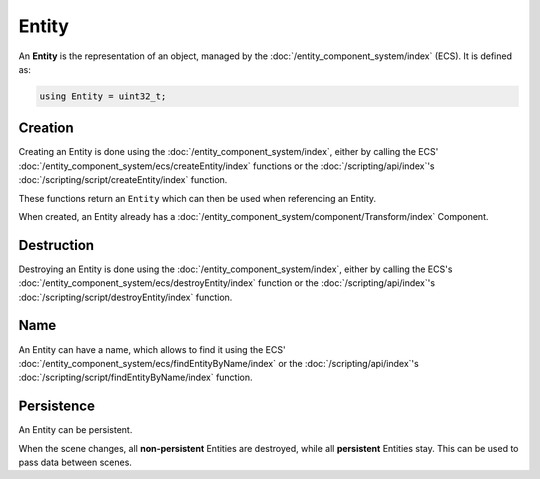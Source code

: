Entity
======

An **Entity** is the representation of an object, managed by the :doc:`/entity_component_system/index` (ECS). It is defined as:

.. code-block:: cpp

	using Entity = uint32_t;

Creation
--------

Creating an Entity is done using the :doc:`/entity_component_system/index`, either by calling the ECS' :doc:`/entity_component_system/ecs/createEntity/index` functions or the :doc:`/scripting/api/index`'s :doc:`/scripting/script/createEntity/index` function.

These functions return an ``Entity`` which can then be used when referencing an Entity.

When created, an Entity already has a :doc:`/entity_component_system/component/Transform/index` Component.

Destruction
-----------

Destroying an Entity is done using the :doc:`/entity_component_system/index`, either by calling the ECS's :doc:`/entity_component_system/ecs/destroyEntity/index` function or the :doc:`/scripting/api/index`'s :doc:`/scripting/script/destroyEntity/index` function.

Name
----

An Entity can have a name, which allows to find it using the ECS' :doc:`/entity_component_system/ecs/findEntityByName/index` or the :doc:`/scripting/api/index`'s :doc:`/scripting/script/findEntityByName/index` function.

Persistence
-----------

An Entity can be persistent.

When the scene changes, all **non-persistent** Entities are destroyed, while all **persistent** Entities stay. This can be used to pass data between scenes.